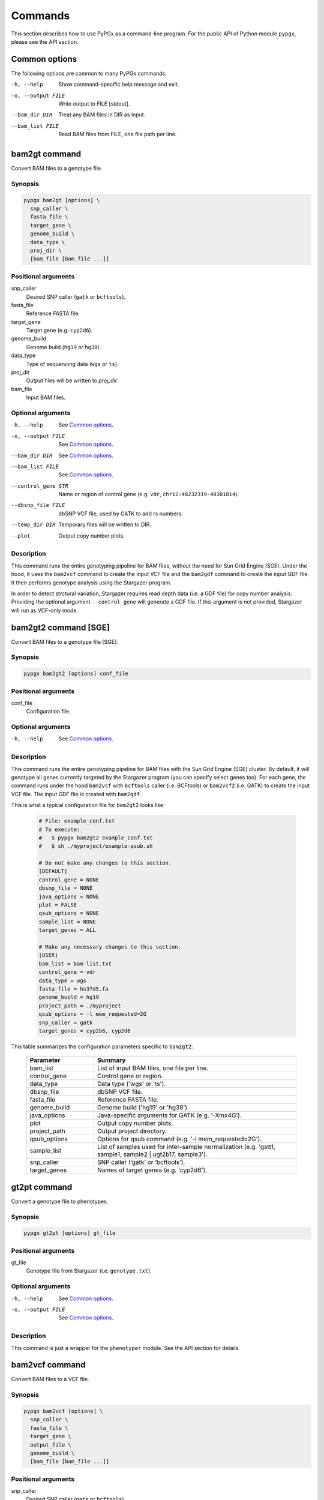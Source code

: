 Commands
********

This section describes how to use PyPGx as a command-line program.
For the public API of Python module ``pypgx``, please see the API section.

Common options
==============

The following options are common to many PyPGx commands.

-h, --help         Show command-specific help message and exit.
-o, --output FILE  Write output to FILE [stdout].
--bam_dir DIR      Treat any BAM files in DIR as input.
--bam_list FILE    Read BAM files from FILE, one file path per line.

bam2gt command
==============

Convert BAM files to a genotype file.

Synopsis
--------

.. code-block:: none

   pypgx bam2gt [options] \
     snp_caller \
     fasta_file \
     target_gene \
     genome_build \
     data_type \
     proj_dir \
     [bam_file [bam_file ...]]

Positional arguments
--------------------

snp_caller
  Desired SNP caller (``gatk`` or ``bcftools``).
fasta_file
  Reference FASTA file.
target_gene
  Target gene (e.g. ``cyp2d6``).
genome_build
  Genome build (``hg19`` or ``hg38``).
data_type
  Type of sequencing data (``wgs`` or ``ts``).
proj_dir
  Output files will be written to *proj_dir*.
bam_file
  Input BAM files.

Optional arguments
------------------

-h, --help          See `Common options`_.
-o, --output FILE   See `Common options`_.
--bam_dir DIR       See `Common options`_.
--bam_list FILE     See `Common options`_.
--control_gene STR  Name or region of control gene (e.g. ``vdr``, ``chr12:48232319-48301814``).
--dbsnp_file FILE   dbSNP VCF file, used by GATK to add rs numbers.
--temp_dir DIR      Temporary files will be written to DIR.
--plot              Output copy number plots.

Description
-----------

This command runs the entire genotyping pipeline for BAM files, 
without the need for Sun Grid Engine (SGE). Under the hood, it 
uses the ``bam2vcf`` command to create the input VCF file and 
the ``bam2gdf`` command to create the input GDF file. It then 
performs genotype analysis using the Stargazer program.

In order to detect strctural variation, Stargazer requires read 
depth data (i.e. a GDF file) for copy number analysis. Providing 
the optional argument ``--control_gene`` will generate a GDF file. 
If this argument is not provided, Stargazer will run as VCF-only mode.

bam2gt2 command [SGE]
=====================

Convert BAM files to a genotype file [SGE].

Synopsis
--------

.. code-block:: none

   pypgx bam2gt2 [options] conf_file

Positional arguments
--------------------

conf_file
  Configuration file.

Optional arguments
------------------

-h, --help  See `Common options`_.

Description
-----------

This command runs the entire genotyping pipeline for BAM files 
with the Sun Grid Engine (SGE) cluster. By default, it will genotype 
all genes currently targeted by the Stargazer program (you can specify 
select genes too). For each gene, the command runs under the hood 
``bam2vcf`` with ``bcftools`` caller (i.e. BCFtools) or ``bam2vcf2`` 
(i.e. GATK) to create the input VCF file. The input GDF file is 
created with ``bam2gdf``.

This is what a typical configuration file for ``bam2gt2`` looks like:

    .. code-block:: python

        # File: example_conf.txt
        # To execute:
        #   $ pypgx bam2gt2 example_conf.txt
        #   $ sh ./myproject/example-qsub.sh

        # Do not make any changes to this section.
        [DEFAULT]
        control_gene = NONE
        dbsnp_file = NONE
        java_options = NONE
        plot = FALSE
        qsub_options = NONE
        sample_list = NONE
        target_genes = ALL

        # Make any necessary changes to this section.
        [USER]
        bam_list = bam-list.txt
        control_gene = vdr
        data_type = wgs
        fasta_file = hs37d5.fa
        genome_build = hg19
        project_path = ./myproject
        qsub_options = -l mem_requested=2G
        snp_caller = gatk
        target_genes = cyp2b6, cyp2d6

This table summarizes the configuration parameters specific to ``bam2gt2``:

    .. list-table::
        :widths: 25 75
        :header-rows: 1

        * - Parameter
          - Summary
        * - bam_list
          - List of input BAM files, one file per line.
        * - control_gene
          - Control gene or region.
        * - data_type
          - Data type ('wgs' or 'ts').
        * - dbsnp_file
          - dbSNP VCF file.
        * - fasta_file
          - Reference FASTA file.
        * - genome_build
          - Genome build ('hg19' or 'hg38').
        * - java_options
          - Java-specific arguments for GATK (e.g. ‘-Xmx4G’).
        * - plot
          - Output copy number plots.
        * - project_path
          - Output project directory.
        * - qsub_options
          - Options for qsub command (e.g. '-l mem_requested=2G').
        * - sample_list
          - List of samples used for inter-sample normalization 
            (e.g. 'gstt1, sample1, sample2 | ugt2b17, sample3'). 
        * - snp_caller
          - SNP caller (‘gatk’ or ‘bcftools’).
        * - target_genes
          - Names of target genes (e.g. 'cyp2d6').

gt2pt command
=============

Convert a genotype file to phenotypes.

Synopsis
--------

.. code-block:: none

   pypgx gt2pt [options] gt_file

Positional arguments
--------------------

gt_file
  Genotype file from Stargazer (i.e. ``genotype.txt``).

Optional arguments
------------------

-h, --help         See `Common options`_.
-o, --output FILE  See `Common options`_.

Description
-----------

This command is just a wrapper for the ``phenotyper`` module. See the API 
section for details.

bam2vcf command
===============

Convert BAM files to a VCF file.

Synopsis
--------

.. code-block:: none

   pypgx bam2vcf [options] \
     snp_caller \
     fasta_file \
     target_gene \
     output_file \
     genome_build \
     [bam_file [bam_file ...]]

Positional arguments
--------------------

snp_caller
  Desired SNP caller (``gatk`` or ``bcftools``).
fasta_file
  Reference FASTA file.
target_gene
  Name or region of target gene (e.g. ``cyp2d6``, ``chr22:42512500-42551883``).
output_file
  VCF data will be written to *output_file*.
genome_build
  Genome build (``hg19`` or ``hg38``).
bam_file
  Input BAM files.

Optional arguments
------------------

-h, --help          See `Common options`_.
--bam_dir DIR       See `Common options`_.
--bam_list FILE     See `Common options`_.
--dbsnp_file FILE   dbSNP VCF file, used by GATK to add rs numbers.
--java_options STR  Java-specific arguments for GATK (e.g. ``-Xmx4G``).
--temp_dir DIR      Temporary files will be written DIR.

Description
-----------

This command creates a single- or multi-sample VCF file from one or 
more input BAM files. The output VCF file will only contain variants 
within the target gene or region. The command is essentially a wrapper 
for the Genome Analysis Toolkit (GATK) and the BCFtools program with 
pre-specified parameters. This means the called variants will be 
already normalized and filtered, ready for the downstream genotype 
analysis by the Stargazer program.

bam2vcf2 command [SGE]
======================

Convert BAM files to a VCF file [SGE]

Synopsis
--------

.. code-block:: none

   pypgx bam2vcf2 [options] conf_file

Positional arguments
--------------------

conf_file
  Configuration file.

Optional arguments
------------------

-h, --help  See `Common options`_.

Description
-----------

This command outputs a single- or multi-sample VCF file from one or 
more input BAM files. The output VCF file will only contain variants 
within the target gene or region. This command is essentially a 
wrapper with pre-specified parameters for the Genome Analysis Toolkit 
(GATK). It also uses Sun Grid Engine (SGE) for parallelism to make 
GATK run faster.

This is what a typical configuration file for ``bam2vcf2`` looks like:

    .. code-block:: python

        # File: example_conf.txt
        # To execute:
        #   $ pypgx bam2vcf2 example_conf.txt
        #   $ sh ./myproject/example-qsub.sh

        # Do not make any changes to this section.
        [DEFAULT]
        dbsnp_file = NONE
        java_options = NONE
        qsub_options = NONE

        # Make any necessary changes to this section.
        [USER]
        bam_list = bam-list.txt
        dbsnp_file = dbsnp.vcf
        fasta_file = reference.fa
        genome_build = hg19
        java_options = -Xmx4G
        project_path = ./myproject
        qsub_options = -l mem_requested=4G
        target_gene = cyp2d6

This table summarizes the configuration parameters specific to ``bam2vcf2``:

    .. list-table::
       :widths: 25 75
       :header-rows: 1

       * - Parameter
         - Summary
       * - bam_list
         - List of input BAM files, one file per line.
       * - dbsnp_file
         - dbSNP VCF file.
       * - fasta_file
         - Reference FASTA file.
       * - genome_build
         - Genome build ('hg19' or 'hg38').
       * - java_options
         - Java-specific arguments for GATK (e.g. ‘-Xmx4G’).
       * - project_path
         - Output project directory.
       * - qsub_options
         - Options for qsub command (e.g. '-l mem_requested=2G').
       * - target_gene
         - Name of target gene (e.g. 'cyp2d6'). 
           Also accepts a BED file.

bam2gdf command
===============

Convert BAM files to a GDF file.

Synopsis
--------

.. code-block:: none

   pypgx bam2gdf [options] \
     genome_build \
     target_gene \
     control_gene \
     output_file \
     [bam_file [bam_file ...]]

Positional arguments
--------------------

genome_build
  Genome build (``hg19`` or ``hg38``).
target_gene
  Name of target gene (e.g. ``cyp2d6``).
control_gene
  Name or region of control gene (e.g. ``vdr``, ``chr12:48232319-48301814``).
output_file
  Output will be written to *output_file*.
bam_file
  Input BAM files.

Optional arguments
------------------

-h, --help       See `Common options`_.
--bam_dir DIR    See `Common options`_.
--bam_list FILE  See `Common options`_.

Description
-----------

This command converts BAM files to a GDF file.

This command calculates read depth from BAM files and then outputs a
GDF (GATK-DepthOfCoverage Format) file, which is one of the input 
files for the Stargazer program. Even though ``gatk DepthOfCoverage`` 
could still be used to make GDF files, we recommend that you use this 
command because the former is too heavy (i.e. requires too much memory) 
for such a simple task (i.e. counting reads). The latter uses 
``samtools depth`` under the hood, which is way faster and requires 
way less memory. Another nice about using ``bam2gdf`` instead of 
``samtools depth`` is that everything is already parametrized for 
compatibility with Stargazer. 

gt2html command
===============

Convert a genotype file to an HTML report.

Synopsis
--------

.. code-block:: none

   pypgx gt2html [options] gt_file

Positional arguments
--------------------

gt_file
  Genotype file from Stargazer (i.e. ``genotype.txt``).

Optional arguments
------------------

-h, --help         See `Common options`_.
-o, --output FILE  See `Common options`_.

Description
-----------

This command creates HTML report using Stargazer data.

bam2html command [SGE]
======================

Convert a BAM file to an HTML report [SGE].

Synopsis
--------

.. code-block:: none

   pypgx bam2html [options] conf_file

Positional arguments
--------------------

conf_file
  Configuration file.

Optional arguments
------------------

-h, --help  see `Common options`_.

Description
-----------

This command runs the per-sample genotyping pipeline by submitting 
jobs to the Sun Grid Engine (SGE) cluster. This essentially deploys 
the ``genotype`` command to multiple genes in parallel. After genotype 
analysis is complete, it will merge the genotype results and then 
generate a HTML report using the ``gt2html`` command.

This is what a typical configuration file for ``sges`` looks like:

    .. code-block:: python

        # File: example_conf.txt
        # To execute:
        #   $ pypgx sges example_conf.txt
        #   $ sh ./myproject/example-qsub.sh

        # Do not make any changes to this section.
        [DEFAULT]
        target_genes = ALL
        control_gene = NONE
        plot = FALSE
        qsub_options = NONE

        # Make any necessary changes to this section.
        [USER]
        snp_caller = gatk
        fasta_file = reference.fa
        project_path = ./myproject
        genome_build = hg19
        data_type = wgs
        bam_file = in.bam
        qsub_options = -l mem_requested=2G
        target_genes = cyp2b6, cyp2d6
        control_gene = vdr

This table summarizes the configuration parameters specific to ``sges``:

    .. list-table::
       :widths: 25 75
       :header-rows: 1

       * - Parameter
         - Summary
       * - bam_file
         - BAM file.
       * - control_gene
         - Name or region of control gene 
           (e.g. 'vdr', 'chr12:48232319-48301814').
       * - data_type
         - Data type ('wgs' or 'ts').
       * - fasta_file
         - Reference FASTA file.
       * - genome_build
         - Genome build ('hg19' or 'hg38').
       * - plot
         - Output copy number plots.
       * - project_path
         - Output project directory.
       * - qsub_options
         - Options for qsub command (e.g. '-l mem_requested=2G').
       * - target_genes
         - Names of target genes (e.g. 'cyp2d6').

fq2bam command [SGE]
====================

Convert FASTQ files to BAM files [SGE].

Synopsis
--------

.. code-block:: none

   pypgx fq2bam [options] conf_file

Positional arguments
--------------------

conf_file
  Configuration file.

Optional arguments
------------------

-h, --help  see `Common options`_.

Description
-----------

This command creates BAM file(s) from FASTQ file(s).

This is what a typical configuration file for ``fq2bam`` looks like:

    .. code-block:: python

        # File: example_conf.txt
        # Do not make any changes to this section.
        [DEFAULT]
        platform = illumina
        qsub_options1 = NONE
        qsub_options2 = NONE
        read_length = 150
        threads = 1

        # Make any necessary changes to this section.
        [USER]
        bed_file = in.bed
        fasta_file = reference.fa
        library = awesome_experiment
        manifest_file = manifest.txt
        project_path = /path/to/project/
        qsub_options1 = -V -q biall.q -S /bin/bash -pe pePAC 15
        qsub_options2 = -V -q biall.q -S /bin/bash
        threads = 15
        vcf_files = in1.vcf, in2.vcf, in3.vcf

This table summarizes the configuration parameters specific to ``fq2bam``:

    .. list-table::
        :widths: 25 75
        :header-rows: 1

        * - Parameter
          - Summary
        * - bed_file
          - BED file.
        * - fasta_file
          - Reference FASTA file.
        * - library
          - Sequencing library name.
        * - manifest_file
          - Manifest file.
        * - platform
          - Sequencing platform.
        * - project_path
          - Output project directory.
        * - qsub_options1
          - Options for the first qsub command. Recommended to set a parallel environment.
        * - qsub_options2
          - Options for the second qsub command.
        * - read_length
          - Sequence read length.
        * - threads
          - Number of threads.
        * - vcf_files
          - Reference VCF files used for base quality score recalibration.

bam2bam command [SGE]
=====================

Realign BAM files to another reference genome [SGE].

Synopsis
--------

.. code-block:: none

   pypgx bam2bam [options] conf_file

Positional arguments
--------------------

conf_file
  Configuration file.

Optional arguments
------------------

-h, --help  see `Common options`_.

Description
-----------

This command realign BAM files to another reference genome using SGE.

This is what a typical configuration file for ``bam2bam`` looks like:

    .. code-block:: python

        # File: example_conf.txt
        # Do not make any changes to this section.
        [DEFAULT]
        java_heap = -Xmx2g
        platform = illumina
        qsub_options1 = NONE
        qsub_options2 = NONE
        threads = 1

        # Make any necessary changes to this section.
        [USER]
        fasta_file = reference.fa
        gatk_tool = GenomeAnalysisTK.jar
        library = awesome_experiment
        manifest_file = manifest.txt
        picard_tool = picard.jar
        project_path = /path/to/project/
        qsub_options1 = -q nick-grad.q -l mem_requested=2G -pe serial 1
        qsub_options2 = -q nick-grad.q -l mem_requested=2G
        vcf_files = in1.vcf, in2.vcf, in3.vcf

This table summarizes the configuration parameters specific to ``bam2bam``:

    .. list-table::
        :widths: 25 75
        :header-rows: 1

        * - Parameter
          - Summary
        * - fasta_file
          - Reference FASTA file.
        * - gatk_tool
          - GATK program.
        * - java_heap
          - Java heap size.
        * - library
          - Sequencing library name.
        * - manifest_file
          - Manifest file.
        * - picard_tool
          - Picard program.
        * - platform
          - Sequencing platform.
        * - project_path
          - Output project directory.
        * - qsub_options1
          - Options for the first qsub command. Recommended to set a parallel environment.
        * - qsub_options2
          - Options for the second qsub command.
        * - threads
          - Number of threads.
        * - vcf_files
          - Reference VCF files used for base quality score recalibration.

bam2sdf command
===============

Convert BAM files to a SDF file.

Synopsis
--------

.. code-block:: none

   pypgx bam2sdf [options] \
     genome_build \
     target_gene \
     control_gene \
     bam_file [bam_file ...]

Positional arguments
--------------------

genome_build
  Genome build (``hg19`` or ``hg38``).
target_gene
  Target gene (e.g. ``cyp2d6``).
control_gene
  Name or region of control gene (e.g. ``vdr``, ``chr12:48232319-48301814``).
bam_file
  Input BAM files.

Optional arguments
------------------

-h, --help         See `Common options`_.
-o, --output FILE  See `Common options`_.

Description
-----------

This command creates SDF file from BAM files.

sdf2gdf command
===============

Convert a SDF file to a GDF file.

Synopsis
--------

.. code-block:: none

   pypgx sdf2gdf [options] sdf_file id [id ...]

Positional arguments
--------------------

sdf_file
  SDF file.
id
  Sample ID.

Optional arguments
------------------

-h, --help         See `Common options`_.
-o, --output FILE  See `Common options`_.

Description
-----------

This command creates GDF file from SDF file.

pgkb command
============

Extract CPIC guidelines using PharmGKB API.

Synopsis
--------

.. code-block:: none

   pypgx pgkb [options]

Positional arguments
--------------------

None.

Optional arguments
------------------

-h, --help         See `Common options`_.
-o, --output FILE  See `Common options`_.
--test_mode        Only extract first three guidelines for testing.

Description
-----------

This command extracts CPIC recommendations for prescription drugs using 
PharmGKB API.

minivcf command
===============

Slice VCF file.

Synopsis
--------

.. code-block:: none

   pypgx minivcf [options] vcf_file region

Positional arguments
--------------------

vcf_file
  VCF file.
region
  Target region.

Optional arguments
------------------

-h, --help         See `Common options`_.
-o, --output FILE  See `Common options`_.

Description
-----------

This command slices a VCF file for the given region.

mergevcf command
================

Merge VCF files.

Synopsis
--------

.. code-block:: none

   pypgx mergevcf [options] vcf_file [vcf_file ...]

Positional arguments
--------------------

vcf_file
  VCF files to be merged.

Optional arguments
------------------

-h, --help         See `Common options`_.
-o, --output FILE  See `Common options`_.
--region STR       Target region.

Description
-----------

This command merges VCF files with single sample. It's assumed that the VCF 
files share the same variant sites. In the upcoming version, these 
restrictions will be lifted and the command will be able to merge VCF files 
with any number of samples and with different sets of variants.

summary command
===============

Create summary file using Stargazer data.

Synopsis
--------

.. code-block:: none

   pypgx summary [options] gt_file

Positional arguments
--------------------

gt_file
  Genotype file from Stargazer (``genotype.txt``).

Optional arguments
------------------

-h, --help         See `Common options`_.
-o, --output FILE  See `Common options`_.

Description
-----------

This command creates summary file using Stargazer data.

meta command
============

Create meta file from summary files.

Synopsis
--------

.. code-block:: none

   pypgx meta [options] summary_file [summary_file ...]

Positional arguments
--------------------

summary_file
  Summary file from the ``summary`` command.

Optional arguments
------------------

-h, --help         See `Common options`_.
-o, --output FILE  See `Common options`_.

Description
-----------

This command creates meta comparison file from summary files.

compare command
===============

Compare genotype files.

Synopsis
--------

.. code-block:: none

   pypgx compare [options] gt_file [gt_file ...]

Positional arguments
--------------------

gt_file
  Genotype file from Stargazer (``genotype.txt``).

Optional arguments
------------------

-h, --help         See `Common options`_.
-o, --output FILE  See `Common options`_.

Description
-----------

This command can compare multiple genotype files at once.

check command
=============

Checks table files for Stargazer.

Synopsis
--------

.. code-block:: none

   pypgx check [options] star_table snp_table

Positional arguments
--------------------

star_table
  Star allele table file (``star_table.txt``).
snp_table
  SNP table file (``snp_table.txt``).

Optional arguments
------------------

-h, --help         See `Common options`_.
-o, --output FILE  See `Common options`_.

Description
-----------

This command is meant to be used for Stargazer development.

liftover command
================

Convert variants in SNP table from hg19 to hg38.

Synopsis
--------

.. code-block:: none

   pypgx liftover [options] \
     star_table \
     snp_table \
     target_gene

Positional arguments
--------------------

star_table
  Star allele table file (``star_table.txt``).
snp_table
  SNP table file (``snp_table.txt``).
target_gene
  Target gene.

Optional arguments
------------------

-h, --help         See `Common options`_.
-o, --output FILE  See `Common options`_.

Description
-----------

This command is meant to be used for Stargazer development.

peek command
============

Find all possible star alleles from VCF file.

Synopsis
--------

.. code-block:: none

   pypgx peek [options] vcf_file

Positional arguments
--------------------

vcf_file
  Stargazer VCF file (``finalized.vcf``).

Optional arguments
------------------

-h, --help         See `Common options`_.
-o, --output FILE  See `Common options`_.

Description
-----------

This command returns summary of the status of all possibile star alleles 
that can be called from the VCF file.

viewsnp command
===============

View SNP data for pairs of sample/star allele.

Synopsis
--------

.. code-block:: none

   pypgx viewsnp [options] vcf_file query [query ...]

Positional arguments
--------------------

vcf_file
  Stargazer VCF file (``finalized.vcf``).
query [query ...]
  Pair of sample and star allele separated by ``/`` (e.g. ``SAMPLE1/*4``).

Optional arguments
------------------

-h, --help         See `Common options`_.
-o, --output FILE  See `Common options`_.

Description
-----------

This command shows the SNP data for given pairs of a sample and a star 
allele. It's designed to be used after running Stargazer.

Here's a complete example with real NGS data.

.. code-block:: python

   # Install Stargazer.
   python -m pip install git+https://github.com/sbslee/stargazer

   # Download example data.
   git clone https://github.com/sbslee/stargazer
   cd stargazer/example

   # Run Stargazer as in:
   # https://stargazer.readthedocs.io/en/latest/tutorial.html#example-1.
   stargazer \
     wgs \
     hg19 \
     cyp2d6 \
     getrm-cyp2d6-vdr.joint.filtered.vcf \
     ./ex1-getrm-cyp2d6-vdr \
     --gdf getrm-cyp2d6-vdr.gdf \
     --cg vdr

   # Run viewsnp.
   pypgx viewsnp \
     ex1-getrm-cyp2d6-vdr/finalized.vcf \
     316ab006177d41b484982d7fa4d851ad/*21 \
     2c9f234af49b4f6a970d8ddef07358e5/*4

The output will look like this::

    <sample=316ab006177d41b484982d7fa4d851ad,star=*21>
    hg19_pos	wt_allele	var_allele	hg19_allele	type	so	impact	effect	hap1_allele	hap2_allele	gt	hap1_ad	hap2_ad	hap1_af	hap2_af
    42522613	C	G	G	tag	missense_variant	low_impact	S486T	C	G	0|1	19	10	0.66	0.34
    42523409	T	G	G	tag	intron_variant	low_impact	no_effect	T	G	0|1	19	23	0.45	0.55
    42523943	G	A	A	tag	missense_variant	low_impact	R296C	G	A	0|1	21	15	0.58	0.42
    42524213	C	CG	C	core	frameshift_variant	high_impact	frameshift	C	CG	0|1	14	12	0.54	0.46
    42525132	C	G	G	tag	synonymous_variant	low_impact	V136#	C	G	0|1	18	28	0.39	0.61
    42526580	C	G	G	tag	intron_variant	low_impact	no_effect	C	G	0|1	22	23	0.49	0.51
    42528382	G	C	C	tag	upstream_gene_variant	low_impact	no_effect	G	C	0|1	14	14	0.50	0.50
    <sample=2c9f234af49b4f6a970d8ddef07358e5,star=*4>
    hg19_pos	wt_allele	var_allele	hg19_allele	type	so	impact	effect	hap1_allele	hap2_allele	gt	hap1_ad	hap2_ad	hap1_af	hap2_af
    42524947	C	T	C	core	splice_acceptor_variant	high_impact	splicing_defect	T	C	1|0	14	23	0.38	0.62
    42526694	G	A	G	tag	missense_variant	high_impact	P34S	A	G	1|0	26	16	0.62	0.38

compgt command
==============

Compute the concordance between two genotype files.

Synopsis
--------

.. code-block:: none

   pypgx compgt [options] \
     truth_file \
     test_file \
     sample_map

Positional arguments
--------------------

truth_file
  Truth genotype file from Stargazer (``genotype.txt``).
test_file
  Test genotype file from Stargazer (``genotype.txt``).
sample_map
  Tab-delimited text file with two columns representing the truth and test sample names.

Optional arguments
------------------

-h, --help         See `Common options`_.
-o, --output FILE  See `Common options`_.

Description
-----------

This command computes the concordance between genotype data (e.g. 
``*1/*4``) of one samples in each of the genotype files, one being 
considered the truth and the other being the test.

compvcf command
===============

Calculate the concordance between two VCF files.

Synopsis
--------

.. code-block:: none

   pypgx compvcf [options] \
     truth_file \
     test_file \
     sample_map

Positional arguments
--------------------

truth_file
  Truth VCF file.
test_file
  Test VCF file.
sample_map
  Tab-delimited text file with two columns representing the truth and test sample names.

Optional arguments
------------------

-h, --help         See `Common options`_.
-o, --output FILE  See `Common options`_.

Description
-----------

This command calculates the concordance between genotype data (e.g. ``0/1``) 
of one samples in each of the VCF files, one being considered the truth and 
the other being the test. The concordance is broken into separate results 
sections for SNP and Indel. Summary and detailed statistics are reported.

Please note that the comparison is restricted to sites that are biallelic and 
have no missing genotypes (e.g. ``./.``).

This table summarizes the column headers of the output.

.. list-table::
   :widths: 30 70
   :header-rows: 1

   * - Header
     - Summary
   * - name1
     - Truth sample name.
   * - name2
     - Test sample name.
   * - snv_tn
     - Number of true negatives for SNV.
   * - snv_tp
     - Number of true positives for SNV.
   * - snv_fn
     - Number of false negatives for SNV.
   * - snv_fp
     - Number of false positives for SNV.
   * - snv_tpr
     - True positive rate for SNV.
   * - snv_tnr
     - True negative rate for SNV.
   * - snv_con
     - Accuracy for SNV.
   * - indel_tn
     - Number of true negatives for Indel.
   * - indel_tp
     - Number of true positives for Indel.
   * - indel_fn
     - Number of false negatives for Indel.
   * - indel_fp
     - Number of false positives for Indel.
   * - indel_tpr
     - True positive rate for Indel.
   * - indel_tnr
     - True negative rate for Indel.
   * - indel_con
     - Accuracy for Indel.
   * - all_tn
     - Number of true negatives for SNV+Indel.
   * - all_tp
     - Number of true positives for SNV+Indel.
   * - all_fn
     - Number of false negatives for SNV+Indel.
   * - all_fp
     - Number of false positives for SNV+Indel.
   * - all_tpr
     - True positive rate for SNV+Indel.
   * - all_tnr
     - True negative rate for SNV+Indel.
   * - all_con
     - Accuracy for SNV+Indel.

unicov command
==============

Compute the uniformity of sequencing coverage.

Synopsis
--------

.. code-block:: none

   pypgx unicov [options] bed_file [bam_file [bam_file ...]]

Positional arguments
--------------------

bed_file
  BED file.
bam_file
  Input BAM files.

Optional arguments
------------------

-h, --help         See `Common options`_.
-o, --output FILE  See `Common options`_.
--bam_dir DIR      See `Common options`_.
--bam_list FILE    See `Common options`_.

Description
-----------

This command evaluates the uniformity of sequencing coverage by computing 
% of base pairs that were sequenced at various coverages. Only regions 
specified in the BED file are computed.
